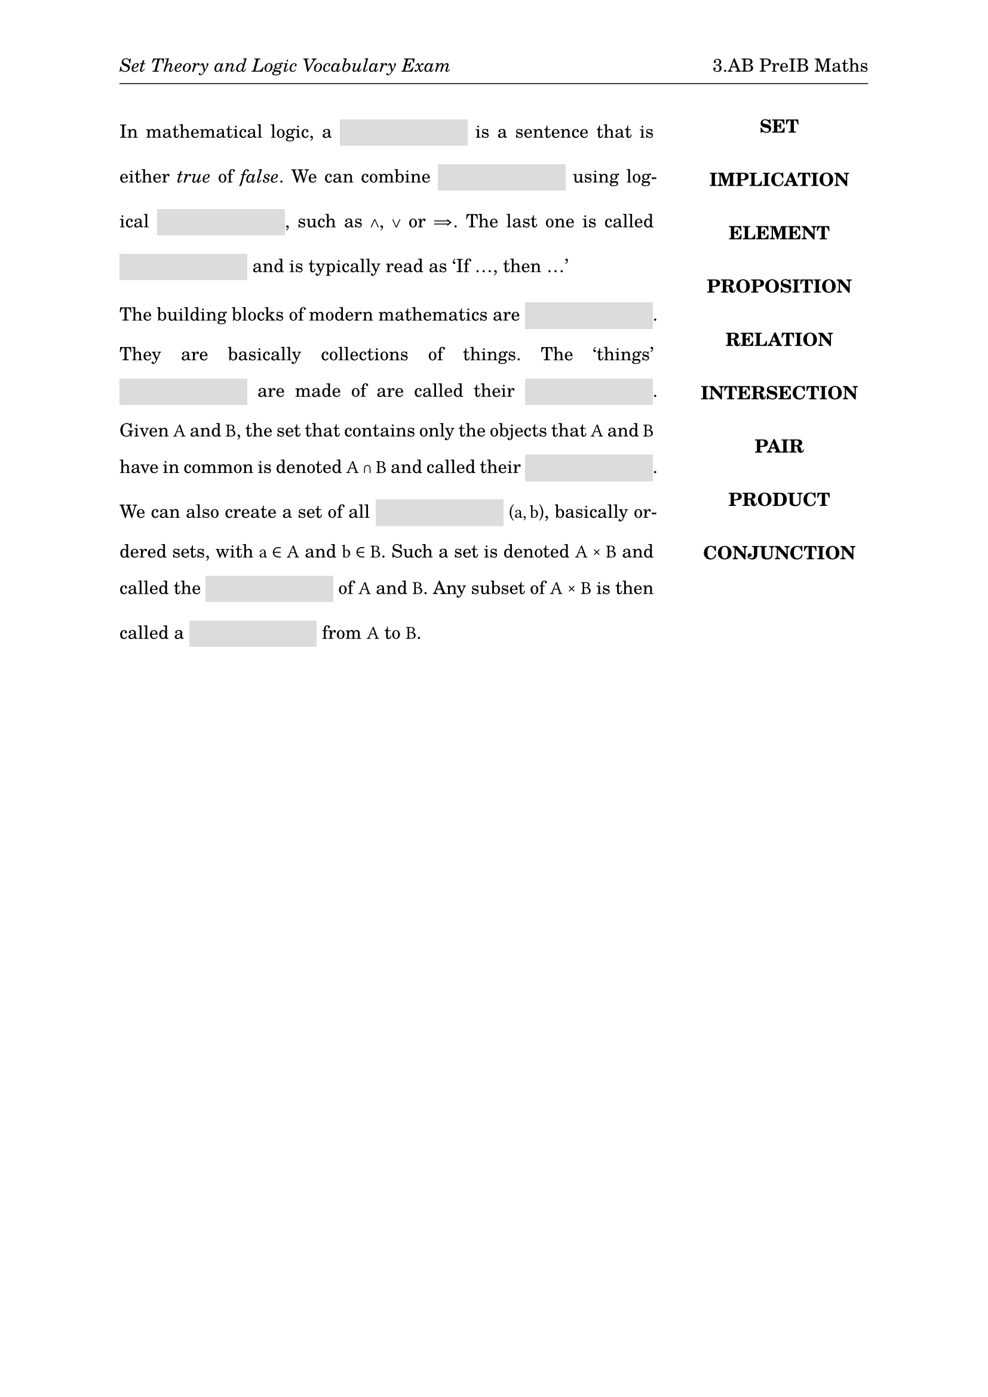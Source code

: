 #set page(
  paper: "a4",
  margin: (x: 1in, y: 1in),
  header: [
    _Set Theory and Logic Vocabulary Exam_
    #h(1fr)
    3.AB PreIB Maths
    #v(-6pt)
    #line(length: 100%, stroke: .5pt)
  ]
)
#set text(
  font: "TeX Gyre Schola",
  size: 11pt
)
#show math.equation: set text(
  font: "TeX Gyre Schola Math",
  size: 11pt
)
#set par(
  justify: true,
  leading: 1em
)
#let mybox(width: 7em) = {
  box(width: width, height: 16pt, fill: rgb(220, 220, 220), baseline: 5pt)[]
}

#grid(
  columns: (3fr, 1fr),
  align: (left, center),
  column-gutter: 2em,
  [
    In mathematical logic, a #mybox() is a sentence that is either _true_ of
    _false_. We can combine #mybox() using logical #mybox(), such as $and$, $or$
    or $=>$. The last one is called #mybox() and is typically read as 'If ...,
    then ...' 

    The building blocks of modern mathematics are #mybox(). They are basically
    collections of things. The 'things' #mybox() are made of are called their
    #mybox(). Given $A$ and $B$, the set that contains only the objects that $A$
    and $B$ have in common is denoted $A sect B$ and called their #mybox(). We
    can also create a set of all #mybox() $(a,b)$, basically ordered sets, with
    $a in A$ and $b in B$. Such a set is denoted $A times B$ and called the
    #mybox() of $A$ and $B$. Any subset of $A times B$ is then called a #mybox()
    from $A$ to $B$.
  ],
  [#upper[
    *set*\
    #v(1em)
    *implication*\
    #v(1em)
    *element*\
    #v(1em)
    *proposition*\
    #v(1em)
    *relation*
    #v(1em)
    *intersection*\
    #v(1em)
    *pair*\
    #v(1em)
    *product*\
    #v(1em)
    *conjunction*\
  ]]
)
